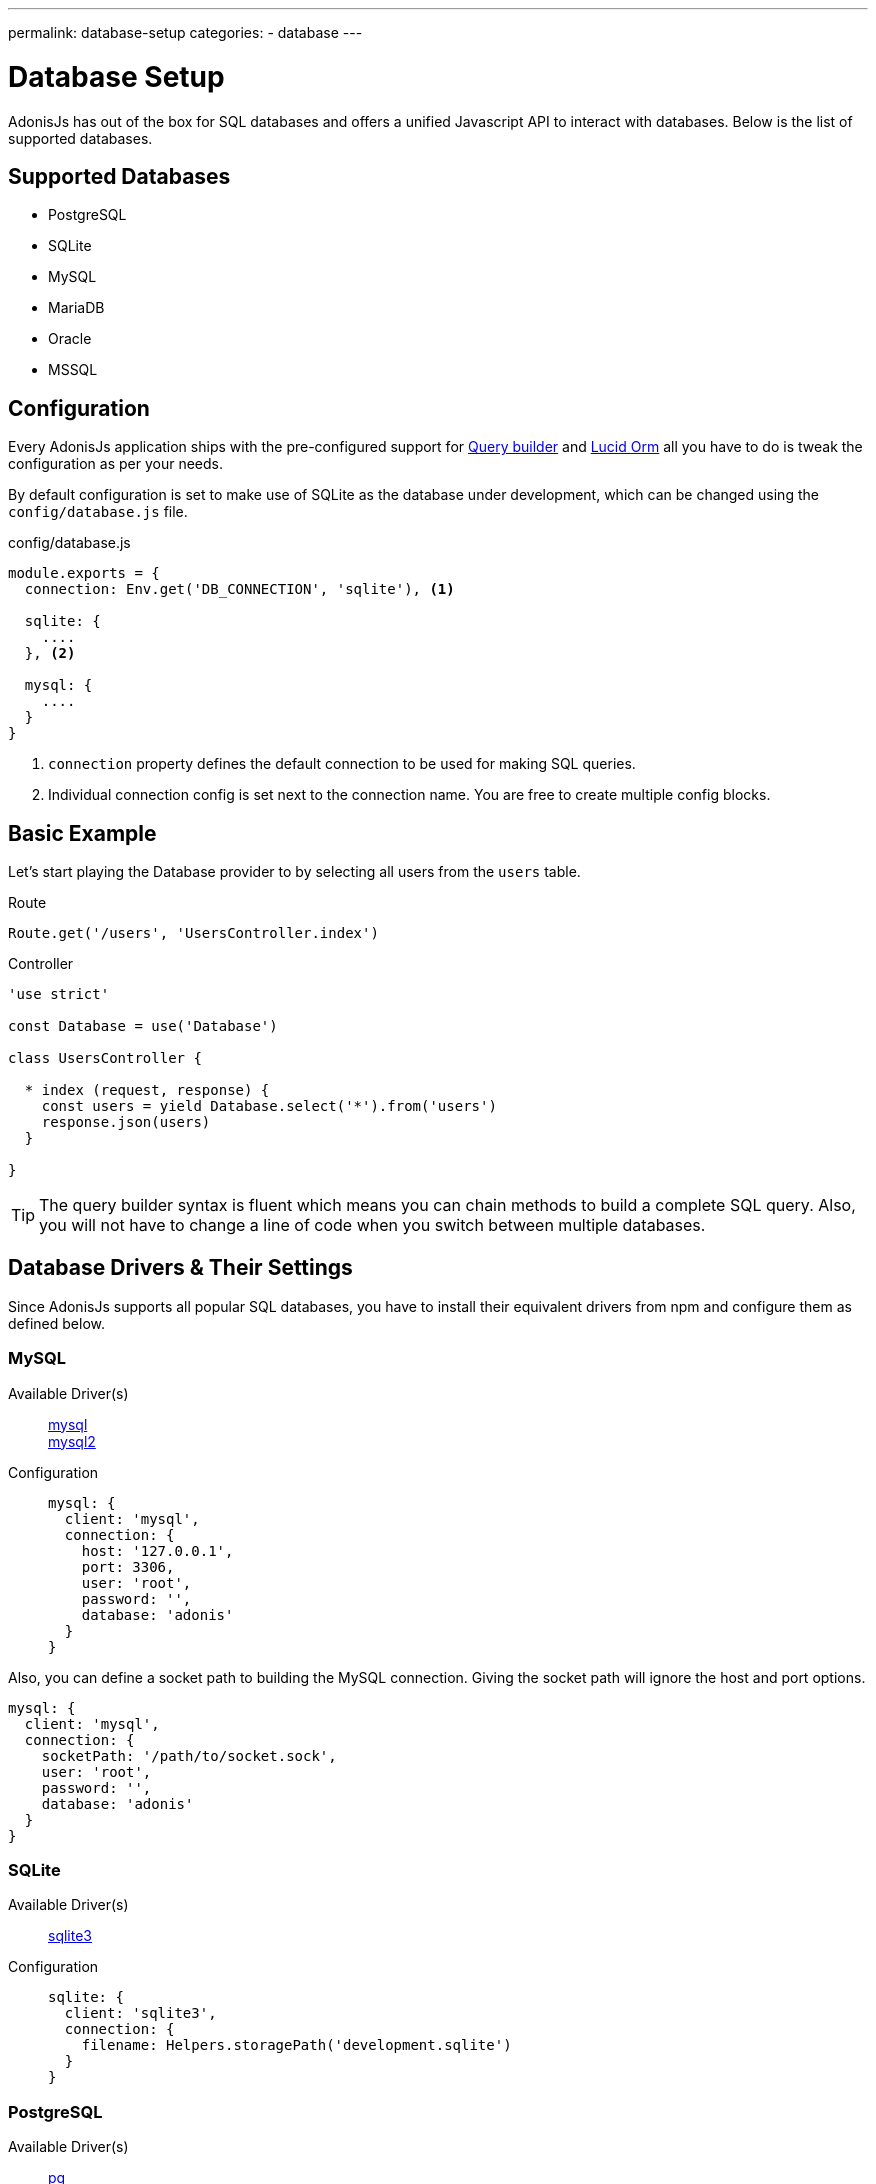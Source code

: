 ---
permalink: database-setup
categories:
- database
---

= Database Setup

toc::[]

AdonisJs has out of the box for SQL databases and offers a unified Javascript API to interact with databases. Below is the list of supported databases.

== Supported Databases
[support-list]
* PostgreSQL
* SQLite
* MySQL
* MariaDB
* Oracle
* MSSQL

== Configuration
Every AdonisJs application ships with the pre-configured support for link:query-build[Query builder] and link:lucid[Lucid Orm] all you have to do is tweak the configuration as per your needs.

By default configuration is set to make use of SQLite as the database under development, which can be changed using the `config/database.js` file.

.config/database.js
[source, javascript]
----
module.exports = {
  connection: Env.get('DB_CONNECTION', 'sqlite'), <1>

  sqlite: {
    ....
  }, <2>

  mysql: {
    ....
  }
}
----

<1> `connection` property defines the default connection to be used for making SQL queries.
<2> Individual connection config is set next to the connection name. You are free to create multiple config blocks.

== Basic Example
Let's start playing the Database provider to by selecting all users from the `users` table.

.Route
[source, javascript]
----
Route.get('/users', 'UsersController.index')
----

.Controller
[source, javascript]
----
'use strict'

const Database = use('Database')

class UsersController {

  * index (request, response) {
    const users = yield Database.select('*').from('users')
    response.json(users)
  }

}
----

TIP: The query builder syntax is fluent which means you can chain methods to build a complete SQL query. Also, you will not have to change a line of code when you switch between multiple databases.

== Database Drivers & Their Settings
Since AdonisJs supports all popular SQL databases, you have to install their equivalent drivers from npm and configure them as defined below.

=== MySQL
Available Driver(s)::
link:https://www.npmjs.com/package/mysql[mysql] +
link:https://www.npmjs.com/package/mysql2[mysql2]

Configuration::
+

[source, javascript]
----
mysql: {
  client: 'mysql',
  connection: {
    host: '127.0.0.1',
    port: 3306,
    user: 'root',
    password: '',
    database: 'adonis'
  }
}
----

Also, you can define a socket path to building the MySQL connection. Giving the socket path will ignore the host and port options.

[source, javascript]
----
mysql: {
  client: 'mysql',
  connection: {
    socketPath: '/path/to/socket.sock',
    user: 'root',
    password: '',
    database: 'adonis'
  }
}
----

=== SQLite
Available Driver(s)::
link:https://www.npmjs.com/package/sqlite3[sqlite3]

Configuration::
+

[source, javascript]
----
sqlite: {
  client: 'sqlite3',
  connection: {
    filename: Helpers.storagePath('development.sqlite')
  }
}
----

=== PostgreSQL
Available Driver(s)::
link:https://www.npmjs.com/package/pg[pg]

Configuration::
+

[source, javascript]
----
pg: {
  client: 'pg',
  connection: {
    host: '127.0.0.1',
    port: 5432,
    user: '',
    password: '',
    database: 'adonis',
    ssl: false
  }
}
----

Also, you can pass a connection string

[source, javascript]
----
pg: {
  client: 'pg',
  connection: 'postgres://user:password@host:port/database?ssl=true'
}
----

=== Oracle
Available Driver(s)::
link:https://www.npmjs.com/package/oracle[oracle] +
link:https://www.npmjs.com/package/strong-oracle[strong-oracle]

Configuration::
+

[source, javascript]
----
oracle: {
  client: 'oracle',
  connection: {
    host: '127.0.0.1',
    port: 1521,
    user: '',
    password: '',
    database: 'adonis'
  }
}
----

=== MariaDB

Available Driver(s)::
link:https://www.npmjs.com/package/mariasql[mariasql]

Configuration::
+

[source, javascript]
----
maria: {
  client: 'mariasql',
  connection: {
    host: '127.0.0.1',
    port: 3306,
    user: 'root',
    password: '',
    database: 'adonis'
  }
}
----

=== MSSQL
Available Driver(s)::
link:https://www.npmjs.com/package/mssql[mssql]

Configuration::
+

[source, javascript]
----
mssql: {
  client: 'mssql',
  connection: {
    host: '127.0.0.1',
    port: 3306,
    user: 'root',
    password: '',
    database: 'adonis'
  }
}
----

== Debugging
Debugging database queries are handy to check database response time or to make sure that the query builder performs the correct query. Let's go through a handful of different debugging strategies.

=== Globally
The easiest way to globally debug queries is to set the `debug` flag on the configuration block.

.config/database.js
[source, javascript]
----
mysql: {
  client: 'mysql',
  connection: {},
  debug: true <1>
}
----

Also, you can turn debugging on within your code by listening for the `query` or `sql` events on the Database provider. The best place to register a listener is under `app/Listeners/Http.js` file.

.app/Listeners/Http.js
[source, javascript]
----
Http.onStart = function () {
  Database.on('query', console.log)
  Database.on('sql', console.log)
}
----

The only difference between `query` and the `sql` event is the output.

SQL event output::
+

[source, mysql]
----
+ 1.38 ms : select * from `users` where `username` = 'doe'
----

Query event output::
+

[source, javascript]
----
{
  method: 'select',
  options: {},
  bindings: [ 'doe' ],
  sql: 'select * from `users` where `username` = ?'
}
----

=== Individual Query
Also, you can debug a single query by chaining the event listener when running the query.

[source, javascript]
----
yield Database
  .on('sql', console.log)
  .table('users')
  .where('username', 'doe')
----

Or

[source, javascript]
----
yield Database
  .debug()
  .table('users')
  .where('username', 'doe')
----
